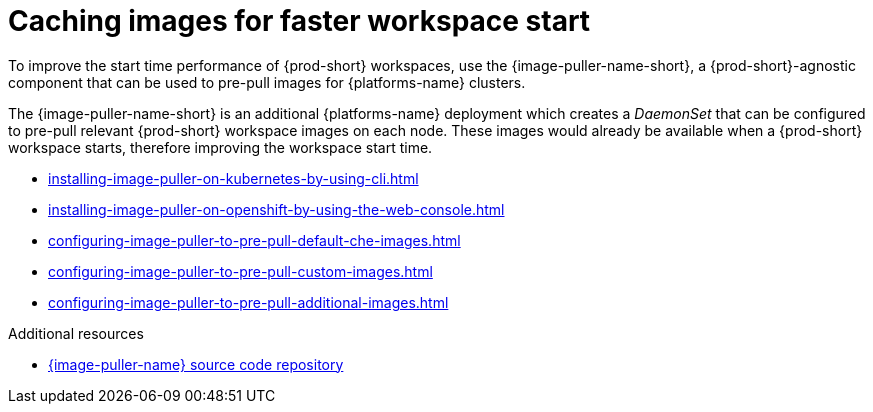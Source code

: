 :_content-type: REFERENCE
:description: Caching images for faster workspace start
:keywords: administration-guide, caching-images-for-faster-workspace-start
:navtitle: Caching images for faster workspace start
:page-aliases: .:caching-images-for-faster-workspace-start.adoc


[id="caching-images-for-faster-workspace-start"]
= Caching images for faster workspace start

To improve the start time performance of {prod-short} workspaces,
use the {image-puller-name-short}, a {prod-short}-agnostic component that can be used
to pre-pull images for {platforms-name} clusters.

The {image-puller-name-short} is an
additional {platforms-name} deployment which creates a _DaemonSet_ that can be
configured to pre-pull relevant {prod-short} workspace images on each node.
These images would already be available when a {prod-short} workspace starts,
therefore improving the workspace start time.

* xref:installing-image-puller-on-kubernetes-by-using-cli.adoc[]

* xref:installing-image-puller-on-openshift-by-using-the-web-console.adoc[]

* xref:configuring-image-puller-to-pre-pull-default-che-images.adoc[]

* xref:configuring-image-puller-to-pre-pull-custom-images.adoc[]

* xref:configuring-image-puller-to-pre-pull-additional-images.adoc[]

.Additional resources

* link:https://github.com/che-incubator/{image-puller-repository-name}[{image-puller-name} source code repository]
